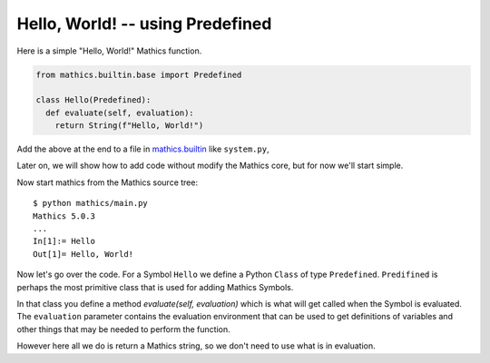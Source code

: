 Hello, World! -- using Predefined
---------------------------------

Here is a simple "Hello, World!" Mathics function.

.. code-block:: python

  from mathics.builtin.base import Predefined

  class Hello(Predefined):
    def evaluate(self, evaluation):
      return String(f"Hello, World!")

Add the above at the end to a file in `mathics.builtin
<https://github.com/mathics/Mathics/tree/master/mathics/builtin.ast>`_
like ``system.py``,

Later on, we will show how to add code without modify the Mathics core, but
for now we'll start simple.

Now start mathics from the Mathics source tree:

::

   $ python mathics/main.py
   Mathics 5.0.3
   ...
   In[1]:= Hello
   Out[1]= Hello, World!


Now let's go over the code. For a Symbol ``Hello`` we
define a Python ``Class`` of type ``Predefined``. ``Predifined`` is perhaps the
most primitive class that is used for adding Mathics Symbols.

In that class you define a method *evaluate(self, evaluation)* which
is what will get called when the Symbol is evaluated. The
``evaluation`` parameter contains the evaluation environment that can
be used to get definitions of variables and other things that may be
needed to perform the function.

However here all we do is return a Mathics string, so we don't need to
use what is in evaluation.
